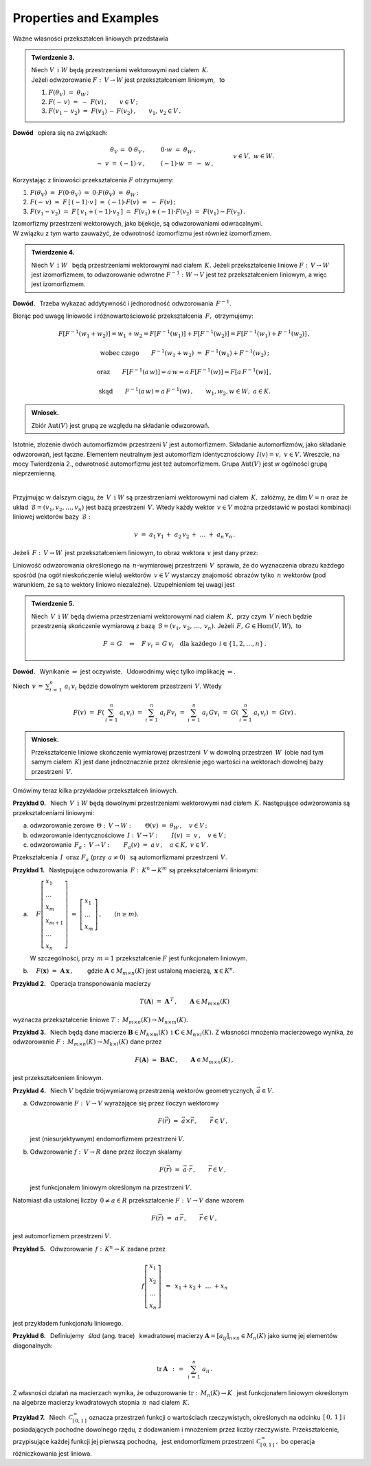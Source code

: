 
Properties and Examples
-----------------------

Ważne własności przekształceń liniowych przedstawia

.. .. admonition:: Twierdzenie 3. :math:`\\`

   Niech :math:`\ V\ \,\text{i}\ \ W\ ` będą przestrzeniami wektorowymi nad ciałem :math:`\,K.\ `   
   Jeżeli odwzorowanie :math:`\ F:\,V\rightarrow W\ ` jest przekształceniem liniowym,  
   to obrazem wektora zerowego przestrzeni :math:`\ V\ ` jest wektor zerowy przestrzeni :math:`\ W:`
   
   .. math::
      
      F(\theta_V)\ =\ \theta_W\,.

.. admonition:: Twierdzenie 3. 

   | Niech :math:`\ V\ \,\text{i}\ \ W\ ` będą przestrzeniami wektorowymi nad ciałem :math:`\,K.\ `   
   | Jeżeli odwzorowanie :math:`\ F:\,V\rightarrow W\ ` jest przekształceniem liniowym, :math:`\,` 
     to 

   1. :math:`\ F(\theta_V)\ =\ \theta_W\,;`

   2.  :math:`\ F(-\,v)\ =\ -\ F(v)\,,\qquad v\in V\,;`

   3. :math:`\ F(v_1-\,v_2)\ =\ F(v_1)\,-\,F(v_2)\,,\qquad v_1,\,v_2\in V\,.`

.. Rzeczywiście, 
   :math:`\ \ F(\theta_V)\ =\ F(0\cdot\theta_V)\ =\ 0\cdot F(\theta_V)\ =\ \theta_W\,.`

   Dla dowodu wystarczy zauważyć, że :math:`\ \ \theta_V=0\cdot\theta_V\ \ `
   oraz że :math:`\ \ -\ v\,=\,(-1)\,v,\ \ v\in V.`

**Dowód** :math:`\,` opiera się na związkach: 

.. math::
   
   \begin{array}{rcl}
   \theta_V\,=\ 0\cdot\theta_V\,, & \qquad & 0\cdot w\ =\ \theta_W\,, \\
   -\ v\ =\ (-1)\cdot v\,, & \qquad & (-1)\cdot w\ =\ -\ w\,,
   \end{array}
   \qquad\quad v\in V,\ \ w\in W.

Korzystając z liniowości przekształcenia :math:`\ F\ ` otrzymujemy:
    
1. :math:`\ F(\theta_V)\ =\ F(0\cdot\theta_V)\ =\ 0\cdot F(\theta_V)\ =\ \theta_W\,;`

2. :math:`\ F(-\,v)\ =\ F\,[\,(-1)\cdot v\,]\ =\ (-1)\cdot F(v)\ =\ -\ F(v)\,;`

3. :math:`\ F(v_1-v_2)\ =\ F\,[\,v_1+(-1)\cdot v_2\,]\ =\ 
   F(v_1)+(-1)\cdot F(v_2)\ =\ F(v_1)-F(v_2)\,.`

:math:`\;` 

Izomorfizmy przestrzeni wektorowych, jako bijekcje, są odwzorowaniami odwracalnymi. :math:`\\` 
W związku z tym warto zauważyć, że odwrotność izomorfizmu jest również izomorfizmem. 

.. Dokładnie formułuje to

.. admonition:: Twierdzenie 4.
   
   Niech :math:`\ V\ \,\text{i}\ \;W\ \,` będą przestrzeniami wektorowymi nad ciałem :math:`\,K.`
   Jeżeli przekształcenie liniowe :math:`\ F:\,V\rightarrow W\ ` jest izomorfizmem, 
   to odwzorowanie odwrotne :math:`\ F^{-1}:\ W\rightarrow V\ ` jest też przekształceniem 
   liniowym, a więc jest izomorfizmem.

**Dowód.** :math:`\,` Trzeba wykazać addytywność i jednorodność odwzorowania :math:`\,F^{-1}.`

.. Z definicji odwzorowania odwrotnego i z liniowości przekształcenia :math:`\,F,\ ` otrzymujemy:

Biorąc pod uwagę liniowość i różnowartościowość przekształcenia :math:`\,F,\ ` otrzymujemy:

.. math::
   
   F[F^{-1}(w_1+w_2)]=w_1+w_2=F[F^{-1}(w_1)]+F[F^{-1}(w_2)]=F[F^{-1}(w_1)+F^{-1}(w_2)]\,,

   \text{wobec czego}\qquad F^{-1}(w_1+w_2)\ =\ F^{-1}(w_1)+F^{-1}(w_2)\,;

   \text{oraz}\qquad F[F^{-1}(a\,w)]=a\,w=a\,F[F^{-1}(w)]=F[a\,F^{-1}(w)]\,,

   \text{ skąd}\qquad F^{-1}(a\,w)=a\,F^{-1}(w)\,,\qquad w_1,w_2,w\in W,\ \ a\in K.

.. admonition:: Wniosek.
   
   Zbiór :math:`\ \text{Aut}(V)\ ` jest grupą ze względu na składanie odwzorowań.

Istotnie, złożenie dwóch automorfizmów przestrzeni :math:`\ V\ ` jest automorfizmem.
Składanie automorfizmów, jako składanie odwzorowań, jest łączne.
Elementem neutralnym jest automorfizm identycznościowy :math:`\,I(v)=v,\ \ v\in V.\ `
Wreszcie, na mocy Twierdzenia 2., odwrotność automorfizmu jest też automorfizmem.
Grupa :math:`\ \text{Aut}(V)\ ` jest w ogólności grupą nieprzemienną. 

:math:`\,`

Przyjmując w dalszym ciągu, że :math:`\,V\ \,\text{i}\ \ W\ ` są przestrzeniami wektorowymi
nad ciałem :math:`\,K,\ ` załóżmy, że :math:`\ \text{dim}\,V=n\ ` oraz że układ
:math:`\,\mathcal{B}=(v_1,v_2,\dots,v_n)\ ` jest bazą przestrzeni :math:`\,V.\ `
Wtedy każdy wektor :math:`\,v\in V\ ` można przedstawić w postaci kombinacji liniowej wektorów bazy :math:`\,\mathcal{B}:`

.. math::
   
   v\ =\ a_1\,v_1\,+\;a_2\,v_2\,+\ \dots\ +\;a_n\,v_n\,.

Jeżeli :math:`\,F:\,V\rightarrow W\,` jest przekształceniem liniowym, 
to obraz wektora :math:`\,v\ ` jest dany przez:

.. math::
   :nowrap:

   \begin{eqnarray*}
   F(v) & = & F(a_1\,v_1\,+\;a_2\,v_2\,+\ \dots\ +\;a_n\,v_n) \\
        & = & a_1\,Fv_1\,+\;a_2\,Fv_2\,+\ \dots\ +\;a_n\,Fv_n\,.
   \end{eqnarray*}

Liniowość odwzorowania określonego na :math:`\,n`-wymiarowej przestrzeni :math:`\,V\,`
sprawia, że do wyznaczenia obrazu każdego spośród (na ogół nieskończenie wielu) wektorów
:math:`\,v\in V\ ` wystarczy znajomość obrazów tylko :math:`\,n\ ` wektorów 
(pod warunkiem, że są to wektory liniowo niezależne). 
Uzupełnieniem tej uwagi jest 

.. Dokładniej ujmuje to

.. admonition:: Twierdzenie 5. :math:`\\`
   
   Niech :math:`\,V\ \,\text{i}\ \;W\ ` będą dwiema przestrzeniami wektorowymi 
   nad ciałem :math:`\,K,\ ` przy czym :math:`\,V\ ` niech będzie 
   przestrzenią skończenie wymiarową z bazą :math:`\,\mathcal{B}=(v_1,\,v_2,\,\dots,\,v_n).\ `
   Jeżeli :math:`\,F,\,G\in \text{Hom}(V,W),\ ` to
   
   .. math::
      
      F\,=\,G\quad\Leftrightarrow\quad 
      F\,v_i\,=\,G\,v_i\quad\text{dla każdego}\ \,i\in\{1,2,\dots,n\}\,.

**Dowód.** :math:`\,` Wynikanie :math:`\ \Rightarrow\ ` jest oczywiste. :math:`\,`
Udowodnimy więc tylko implikację :math:`\ \Leftarrow.`

Niech :math:`\ \displaystyle\,v\,=\,\sum_{i\,=\,1}^n\ a_i\,v_i\ ` 
będzie dowolnym wektorem przestrzeni :math:`\,V.\ ` Wtedy

.. math::
   
   F(v)\ =\ F\left(\,\sum_{i\,=\,1}^n\ a_i\,v_i\right)\ =\ \sum_{i\,=\,1}^n\ a_i\,Fv_i\ =\ 
   \sum_{i\,=\,1}^n\ a_i\,Gv_i\ =\ G\left(\,\sum_{i\,=\,1}^n\ a_i\,v_i\right)\ =\ G(v)\,.

.. admonition:: Wniosek.
   
   Przekształcenie liniowe skończenie wymiarowej przestrzeni :math:`\,V\ ` 
   w dowolną przestrzeń :math:`\,W\,` (obie nad tym samym ciałem :math:`\,K`)
   jest dane jednoznacznie przez określenie jego wartości na wektorach dowolnej bazy
   przestrzeni :math:`\,V.`

Omówimy teraz kilka przykładów przekształceń liniowych.

**Przykład 0.** :math:`\,` Niech :math:`\,V\ \,\text{i}\ \ W\ ` będą dowolnymi przestrzeniami wektorowymi nad ciałem :math:`\,K.\ ` Następujące odwzorowania są przekształceniami liniowymi:

a. odwzorowanie zerowe :math:`\ \,\Theta:\,V\rightarrow W:\qquad 
   \Theta(v)\ =\ \theta_W\,,\quad v\in V\,;`

b. odwzorowanie identycznościowe :math:`\ \,I:\,V\rightarrow V:\qquad
   I(v)\ =\ v\,,\quad v\in V\,;`

c. odwzorowanie :math:`\ \,F_a:\,V\rightarrow V:\qquad
   F_a(v)\ =\ a\,v\,,\quad a\in K,\ \ v\in V\,.`

Przekształcenia :math:`\,I\ \,\text{oraz}\ \ F_a\ ` (przy :math:`\,a\ne 0`) :math:`\,`
są automorfizmami przestrzeni :math:`\,V.` 

**Przykład 1.** :math:`\,` 
Następujące odwzorowania :math:`\ \,F:\,K^n\rightarrow K^m\ ` są przekształceniami liniowymi:

a. :math:`\quad F
   \left[\begin{array}{l}
   x_1 \\ \dots \\ x_m \\ x_{m+1} \\ \dots \\ x_n
   \end{array}\right]
   \ =\ 
   \left[\begin{array}{l}
   x_1 \\ \dots \\ x_m
   \end{array}\right]\,,\qquad (n\geq m).`

   W szczególności, przy :math:`\,m=1\ ` przekształcenie :math:`\ F\ ` jest funkcjonałem liniowym.  

b. :math:`\quad F(\boldsymbol{x})\ =\ \boldsymbol{A}\,\boldsymbol{x}\,,\qquad`
   gdzie :math:`\ \boldsymbol{A}\in M_{m\times n}(K)\ ` jest ustaloną macierzą, 
   :math:`\ \,\boldsymbol{x}\in K^n.`

**Przykład 2.** :math:`\,` Operacja transponowania macierzy

.. math::
   
   T(\boldsymbol{A})\ =\ \boldsymbol{A}^{\,T}\,,\qquad\boldsymbol{A}\in M_{m\times n}(K)

wyznacza przekształcenie liniowe :math:`\ T:\,M_{m\times n}(K)\rightarrow M_{n\times m}(K).`
       
**Przykład 3.** :math:`\,` Niech będą dane macierze 
:math:`\ \boldsymbol{B}\in M_{k\times m}(K)\ \,\text{i}\ \ \boldsymbol{C}\in M_{n\times l}(K).\ `
Z własności mnożenia macierzowego wynika, że odwzorowanie 
:math:`\ F:\,M_{m\times n}(K)\rightarrow M_{k\times l}(K)\ ` dane przez

.. math::
   
   F(\boldsymbol{A})\ =\ \boldsymbol{B}\boldsymbol{A}\boldsymbol{C}\,,\qquad
   \boldsymbol{A}\in M_{m\times n}(K)\,,

jest przekształceniem liniowym.

**Przykład 4.** :math:`\,` Niech :math:`\ V\ ` będzie trójwymiarową przestrzenią 
wektorów geometrycznych, :math:`\ \vec{a}\in V.`

a. Odwzorowanie :math:`\ F:\,V\rightarrow V\ ` wyrażające się przez iloczyn wektorowy
   
   .. math::
   
      F(\vec{r})\ =\ \vec{a}\times\vec{r}\,,\qquad\vec{r}\in V\,,
   
   jest (niesurjektywnym) endomorfizmem przestrzeni :math:`\ V.`

b. Odwzorowanie :math:`\ f:\,V\rightarrow R\ ` dane przez iloczyn skalarny

   .. math::
   
      F(\vec{r})\ =\ \vec{a}\cdot\vec{r}\,,\qquad\vec{r}\in V\,,
   
   jest funkcjonałem liniowym określonym na przestrzeni :math:`\ V.`

Natomiast dla ustalonej liczby :math:`\,0\ne a\in R\ ` 
przekształcenie :math:`\ F:\,V\rightarrow V\ ` dane wzorem

.. math::
   
   F(\vec{r})\ =\ a\,\vec{r}\,,\qquad\vec{r}\in V\,,
   
jest automorfizmem przestrzeni :math:`\ V.`

**Przykład 5.** :math:`\,` 
Odwzorowanie :math:`\,f:\,K^n\rightarrow K\ ` zadane przez 

.. math::
   
   f\left[\begin{array}{l} x_1 \\ x_2 \\ \dots \\ x_n \end{array}\right]\ \,=\ \,
   x_1 + x_2 + \ \dots\ + x_n

jest przykładem funkcjonału liniowego.

**Przykład 6.** :math:`\,` 
Definiujemy :math:`\,` *ślad* (ang. trace) :math:`\,` kwadratowej macierzy
:math:`\ \boldsymbol{A}=[a_{ij}]_{n\times n}\in M_n(K)\ ` jako sumę 
jej elementów diagonalnych:

.. math::
   
   \text{tr}\,\boldsymbol{A}\ \,:\,=\ \,\sum_{i\,=\,1}^n\ a_{ii}\,.

Z własności działań na macierzach wynika, że odwzorowanie
:math:`\ \text{tr}:\,M_n(K)\rightarrow K\ \,` jest funkcjonałem liniowym
określonym na algebrze macierzy kwadratowych stopnia :math:`\,n\,` nad ciałem :math:`\,K.`

**Przykład 7.** :math:`\,` Niech :math:`\,\mathcal{C}_{[\,0,1\,]}^{\,\infty}\ ` oznacza 
przestrzeń funkcji o wartościach rzeczywistych, określonych na odcinku :math:`\,[\,0,\,1\,]\ ` 
i posiadających pochodne dowolnego rzędu, z dodawaniem i mnożeniem przez liczby rzeczywiste.
Przekształcenie, przypisujące każdej funkcji jej pierwszą pochodną, :math:`\,` jest endomorfizmem
przestrzeni :math:`\,\mathcal{C}_{[\,0,1\,]}^{\,\infty}\,,\ ` bo operacja różniczkowania jest liniowa.
















   

